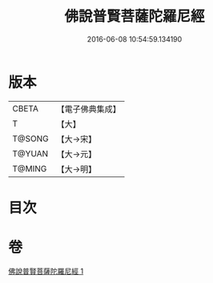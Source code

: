 #+TITLE: 佛說普賢菩薩陀羅尼經 
#+DATE: 2016-06-08 10:54:59.134190

* 版本
 |     CBETA|【電子佛典集成】|
 |         T|【大】     |
 |    T@SONG|【大→宋】   |
 |    T@YUAN|【大→元】   |
 |    T@MING|【大→明】   |

* 目次

* 卷
[[file:KR6j0342_001.txt][佛說普賢菩薩陀羅尼經 1]]

